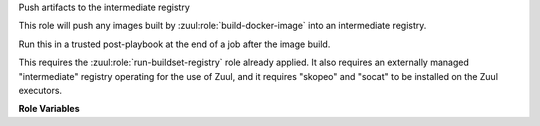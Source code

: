 Push artifacts to the intermediate registry

This role will push any images built by
:zuul:role:`build-docker-image` into an intermediate registry.

Run this in a trusted post-playbook at the end of a job after the
image build.

This requires the :zuul:role:`run-buildset-registry` role already
applied.  It also requires an externally managed "intermediate"
registry operating for the use of Zuul, and it requires "skopeo" and
"socat" to be installed on the Zuul executors.

**Role Variables**

.. zuul:rolevar:: buildset_registry

   Information about the registry, as returned by
   :zuul:role:`run-buildset-registry`.

   .. zuul:rolevar:: host

      The host (IP address) of the registry.

   .. zuul:rolevar:: port

      The port on which the registry is listening.

   .. zuul:rolevar:: username

      The username used to access the registry via HTTP basic auth.

   .. zuul:rolevar:: password

      The password used to access the registry via HTTP basic auth.

   .. zuul:rolevar:: cert

      The (self-signed) certificate used by the registry.

.. zuul:rolevar:: intermediate_registry

   Information about the registry.  This is expected to be provided as
   a secret.

   .. zuul:rolevar:: host

      The host (IP address) of the registry.

   .. zuul:rolevar:: port

      The port on which the registry is listening.

   .. zuul:rolevar:: username

      The username used to access the registry via HTTP basic auth.

   .. zuul:rolevar:: password

      The password used to access the registry via HTTP basic auth.

.. zuul:rolevar:: docker_images
   :type: list

   A list of images built.  Each item in the list should have:

   .. zuul:rolevar:: repository

      The name of the target repository for the image.

   .. zuul:rolevar:: tags
      :type: list
      :default: ['latest']

      A list of tags to be added to the image.
